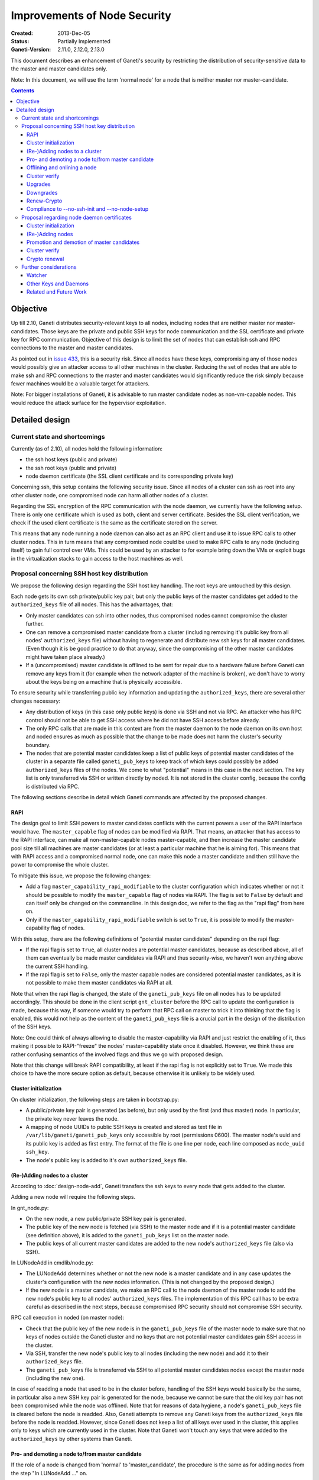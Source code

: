 =============================
Improvements of Node Security
=============================

:Created: 2013-Dec-05
:Status: Partially Implemented
:Ganeti-Version: 2.11.0, 2.12.0, 2.13.0

This document describes an enhancement of Ganeti's security by restricting
the distribution of security-sensitive data to the master and master
candidates only.

Note: In this document, we will use the term 'normal node' for a node that
is neither master nor master-candidate.

.. contents:: :depth: 4

Objective
=========

Up till 2.10, Ganeti distributes security-relevant keys to all nodes,
including nodes that are neither master nor master-candidates. Those
keys are the private and public SSH keys for node communication and the
SSL certificate and private key for RPC communication. Objective of this
design is to limit the set of nodes that can establish ssh and RPC
connections to the master and master candidates.

As pointed out in
`issue 433 <https://github.com/ganeti/ganeti/issues/433>`_, this
is a security risk. Since all nodes have these keys, compromising
any of those nodes would possibly give an attacker access to all other
machines in the cluster. Reducing the set of nodes that are able to
make ssh and RPC connections to the master and master candidates would
significantly reduce the risk simply because fewer machines would be a
valuable target for attackers.

Note: For bigger installations of Ganeti, it is advisable to run master
candidate nodes as non-vm-capable nodes. This would reduce the attack
surface for the hypervisor exploitation.


Detailed design
===============


Current state and shortcomings
------------------------------

Currently (as of 2.10), all nodes hold the following information:

- the ssh host keys (public and private)
- the ssh root keys (public and private)
- node daemon certificate (the SSL client certificate and its
  corresponding private key)

Concerning ssh, this setup contains the following security issue. Since
all nodes of a cluster can ssh as root into any other cluster node, one
compromised node can harm all other nodes of a cluster.

Regarding the SSL encryption of the RPC communication with the node
daemon, we currently have the following setup. There is only one
certificate which is used as both, client and server certificate. Besides
the SSL client verification, we check if the used client certificate is
the same as the certificate stored on the server.

This means that any node running a node daemon can also act as an RPC
client and use it to issue RPC calls to other cluster nodes. This in
turn means that any compromised node could be used to make RPC calls to
any node (including itself) to gain full control over VMs. This could
be used by an attacker to for example bring down the VMs or exploit bugs
in the virtualization stacks to gain access to the host machines as well.


Proposal concerning SSH host key distribution
---------------------------------------------

We propose the following design regarding the SSH host key handling. The
root keys are untouched by this design.

Each node gets its own ssh private/public key pair, but only the public
keys of the master candidates get added to the ``authorized_keys`` file
of all nodes. This has the advantages, that:

- Only master candidates can ssh into other nodes, thus compromised
  nodes cannot compromise the cluster further.
- One can remove a compromised master candidate from a cluster
  (including removing it's public key from all nodes' ``authorized_keys``
  file) without having to regenerate and distribute new ssh keys for all
  master candidates. (Even though it is be good practice to do that anyway,
  since the compromising of the other master candidates might have taken
  place already.)
- If a (uncompromised) master candidate is offlined to be sent for
  repair due to a hardware failure before Ganeti can remove any keys
  from it (for example when the network adapter of the machine is broken),
  we don't have to worry about the keys being on a machine that is
  physically accessible.

To ensure security while transferring public key information and
updating the ``authorized_keys``, there are several other changes
necessary:

- Any distribution of keys (in this case only public keys) is done via
  SSH and not via RPC. An attacker who has RPC control should not be
  able to get SSH access where he did not have SSH access before
  already.
- The only RPC calls that are made in this context are from the master
  daemon to the node daemon on its own host and noded ensures as much
  as possible that the change to be made does not harm the cluster's
  security boundary.
- The nodes that are potential master candidates keep a list of public
  keys of potential master candidates of the cluster in a separate
  file called ``ganeti_pub_keys`` to keep track of which keys could
  possibly be added ``authorized_keys`` files of the nodes. We come
  to what "potential" means in this case in the next section. The key
  list is only transferred via SSH or written directly by noded. It
  is not stored in the cluster config, because the config is
  distributed via RPC.

The following sections describe in detail which Ganeti commands are
affected by the proposed changes.


RAPI
~~~~

The design goal to limit SSH powers to master candidates conflicts with
the current powers a user of the RAPI interface would have. The
``master_capable`` flag of nodes can be modified via RAPI.
That means, an attacker that has access to the RAPI interface, can make
all non-master-capable nodes master-capable, and then increase the master
candidate pool size till all machines are master candidates (or at least
a particular machine that he is aiming for). This means that with RAPI
access and a compromised normal node, one can make this node a master
candidate and then still have the power to compromise the whole cluster.

To mitigate this issue, we propose the following changes:

- Add a flag ``master_capability_rapi_modifiable`` to the cluster
  configuration which indicates whether or not it should be possible
  to modify the ``master_capable`` flag of nodes via RAPI. The flag is
  set to ``False`` by default and can itself only be changed on the
  commandline. In this design doc, we refer to the flag as the
  "rapi flag" from here on.
- Only if the ``master_capability_rapi_modifiable`` switch is set to
  ``True``, it is possible to modify the master-capability flag of
  nodes.

With this setup, there are the following definitions of "potential
master candidates" depending on the rapi flag:

- If the rapi flag is set to ``True``, all cluster nodes are potential
  master candidates, because as described above, all of them can
  eventually be made master candidates via RAPI and thus security-wise,
  we haven't won anything above the current SSH handling.
- If the rapi flag is set to ``False``, only the master capable nodes
  are considered potential master candidates, as it is not possible to
  make them master candidates via RAPI at all.

Note that when the rapi flag is changed, the state of the
``ganeti_pub_keys`` file on all nodes  has to be updated accordingly.
This should be done in the client script ``gnt_cluster`` before the
RPC call to update the configuration is made, because this way, if
someone would try to perform that RPC call on master to trick it into
thinking that the flag is enabled, this would not help as the content of
the ``ganeti_pub_keys`` file is a crucial part in the design of the
distribution of the SSH keys.

Note: One could think of always allowing to disable the master-capability
via RAPI and just restrict the enabling of it, thus making it possible
to RAPI-"freeze" the nodes' master-capability state once it disabled.
However, we think these are rather confusing semantics of the involved
flags and thus we go with proposed design.

Note that this change will break RAPI compatibility, at least if the
rapi flag is not explicitly set to ``True``. We made this choice to
have the more secure option as default, because otherwise it is
unlikely to be widely used.


Cluster initialization
~~~~~~~~~~~~~~~~~~~~~~

On cluster initialization, the following steps are taken in
bootstrap.py:

- A public/private key pair is generated (as before), but only used
  by the first (and thus master) node. In particular, the private key
  never leaves the node.
- A mapping of node UUIDs to public SSH keys is created and stored
  as text file in ``/var/lib/ganeti/ganeti_pub_keys`` only accessible
  by root (permissions 0600). The master node's uuid and its public
  key is added as first entry. The format of the file is one
  line per node, each line composed as ``node_uuid ssh_key``.
- The node's public key is added to it's own ``authorized_keys`` file.


(Re-)Adding nodes to a cluster
~~~~~~~~~~~~~~~~~~~~~~~~~~~~~~

According to :doc:`design-node-add`, Ganeti transfers the ssh keys to
every node that gets added to the cluster.

Adding a new node will require the following steps.

In gnt_node.py:

- On the new node, a new public/private SSH key pair is generated.
- The public key of the new node is fetched (via SSH) to the master
  node and if it is a potential master candidate (see definition above),
  it is added to the ``ganeti_pub_keys`` list on the master node.
- The public keys of all current master candidates are added to the
  new node's ``authorized_keys`` file (also via SSH).

In LUNodeAdd in cmdlib/node.py:

- The LUNodeAdd determines whether or not the new node is a master
  candidate and in any case updates the cluster's configuration with the
  new nodes information. (This is not changed by the proposed design.)
- If the new node is a master candidate, we make an RPC call to the node
  daemon of the master node to add the new node's public key to all
  nodes' ``authorized_keys`` files. The implementation of this RPC call
  has to be extra careful as described in the next steps, because
  compromised RPC security should not compromise SSH security.

RPC call execution in noded (on master node):

- Check that the public key of the new node is in the
  ``ganeti_pub_keys`` file of the master node to make sure that no keys
  of nodes outside the Ganeti cluster and no keys that are not potential
  master candidates gain SSH access in the cluster.
- Via SSH, transfer the new node's public key to all nodes (including
  the new node) and add it to their ``authorized_keys`` file.
- The ``ganeti_pub_keys`` file is transferred via SSH to all
  potential master candidates nodes except the master node
  (including the new one).

In case of readding a node that used to be in the cluster before,
handling of the SSH keys would basically be the same, in particular also
a new SSH key pair is generated for the node, because we cannot be sure
that the old key pair has not been compromised while the node was
offlined. Note that for reasons of data hygiene, a node's
``ganeti_pub_keys`` file is cleared before the node is readded.
Also, Ganeti attempts to remove any Ganeti keys from the ``authorized_keys``
file before the node is readded. However, since Ganeti does not keep a list
of all keys ever used in the cluster, this applies only to keys which
are currently used in the cluster. Note that Ganeti won't touch any keys
that were added to the ``authorized_keys`` by other systems than Ganeti.


Pro- and demoting a node to/from master candidate
~~~~~~~~~~~~~~~~~~~~~~~~~~~~~~~~~~~~~~~~~~~~~~~~~

If the role of a node is changed from 'normal' to 'master_candidate',
the procedure is the same as for adding nodes from the step "In
LUNodeAdd ..." on.

If a node gets demoted to 'normal', the master daemon makes a similar
RPC call to the master node's node daemon as for adding a node.

In the RPC call, noded will perform the following steps:

- Check that the public key of the node to be demoted is indeed in the
  ``ganeti_pub_keys`` file to avoid deleting ssh keys of machines that
  don't belong to the cluster (and thus potentially lock out the
  administrator).
- Via SSH, remove the key from all node's ``authorized_keys`` files.

This affected the behavior of the following commands:

::
  gnt-node modify --master-candidate=yes
  gnt-node modify --master-candidate=no [--auto-promote]

If the node has been master candidate already before the command to promote
it was issued, Ganeti does not do anything.

Note that when you demote a node from master candidate to normal node, another
master-capable and normal node will be promoted to master candidate. For this
newly promoted node, the same changes apply as if it was explicitly promoted.

The same behavior should be ensured for the corresponding rapi command.


Offlining and onlining a node
~~~~~~~~~~~~~~~~~~~~~~~~~~~~~

When offlining a node, it immediately loses its role as master or master
candidate as well. When it is onlined again, it will become master
candidate again if it was so before. The handling of the keys should be done
in the same way as when the node is explicitly promoted or demoted to or from
master candidate. See the previous section for details.

This affects the command:

::
  gnt-node modify --offline=yes
  gnt-node modify --offline=no [--auto-promote]

For offlining, the removal of the keys is particularly important, as the
detection of a compromised node might be the very reason for the offlining.
Of course we cannot guarantee that removal of the key is always successful,
because the node might not be reachable anymore. Even though it is a
best-effort operation, it is still an improvement over the status quo,
because currently Ganeti does not even try to remove any keys.

The same behavior should be ensured for the corresponding rapi command.


Cluster verify
~~~~~~~~~~~~~~

So far, ``gnt-cluster verify`` checks the SSH connectivity of all nodes to
all other nodes. We propose to replace this by the following checks:

- For all master candidates, we check if they can connect any other node
  in the cluster (other master candidates and normal nodes).
- We check if the ``ganeti_pub_keys`` file contains keys of nodes that
  are no longer in the cluster or that are not potential master
  candidates.
- For all normal nodes, we check if their key does not appear in other
  node's ``authorized_keys``. For now, we will only emit a warning
  rather than an error if this check fails, because Ganeti might be
  run in a setup where Ganeti is not the only system manipulating the
  SSH keys.


Upgrades
~~~~~~~~

When upgrading from a version that has the previous SSH setup to the one
proposed in this design, the upgrade procedure has to involve the
following steps in the post-upgrade hook:

- For all nodes, new SSH key pairs are generated.
- All nodes and their public keys are added to the ``ganeti_pub_keys``
  file and the file is copied to all nodes.
- All keys of master candidate nodes are added to the
  ``authorized_keys`` files of all other nodes.

Since this upgrade significantly changes the configuration of the
clusters' nodes, we will add a note to the UPGRADE notes to make the
administrator aware of this fact (in case he intends to enable access
from normal nodes to master candidates for other reasons than Ganeti
uses the machines).

Also, in any operation where Ganeti creates new SSH keys, the old keys
will be backed up and not simply overridden.


Downgrades
~~~~~~~~~~

These downgrading steps will be implemented from 2.13 to 2.12:

- The master node's private/public key pair will be distributed to all
  nodes (via SSH) and the individual SSH keys will be backed up.
- The obsolete individual ssh keys will be removed from all nodes'
  ``authorized_keys`` file.


Renew-Crypto
~~~~~~~~~~~~

The ``gnt-cluster renew-crypto`` command will be extended by a new
option ``--new-ssh-keys``, which will renew all SSH keys on all nodes
and rebuild the ``authorized_keys`` files and the ``ganeti_pub_keys``
files according to the previous sections. This operation will be
performed considering the already stated security considerations, for
example minimizing RPC calls, distribution of keys via SSH only etc.


Compliance to --no-ssh-init and --no-node-setup
~~~~~~~~~~~~~~~~~~~~~~~~~~~~~~~~~~~~~~~~~~~~~~~

With this design, Ganeti will do more manipulations of SSH keys and
``authorized_keys`` files than before. If this is not feasible in
a Ganeti environment, the administrator has the option to prevent
Ganeti from performing any manipulations on the SSH setup of the nodes.
The options for doing so, are ``--no-ssh-init`` for ``gnt-cluster
init``, and ``--no-node-setup`` for ``gnt-node add``. Note that
these options already existed before the implementation of this
design, we just confirm that they will be complied to with the
new design as well.


Proposal regarding node daemon certificates
-------------------------------------------

Regarding the node daemon certificates, we propose the following changes
in the design.

- Instead of using the same certificate for all nodes as both, server
  and client certificate, we generate a common server certificate (and
  the corresponding private key) for all nodes and a different client
  certificate (and the corresponding private key) for each node. The
  server certificate will be self-signed. The client certificate will
  be signed by the server certificate. The client certificates will
  use the node UUID as serial number to ensure uniqueness within the
  cluster. They will use the host's hostname as the certificate
  common name (CN).
- In addition, we store a mapping of
  (node UUID, client certificate digest) in the cluster's configuration
  and ssconf for hosts that are master or master candidate.
  The client certificate digest is a hash of the client certificate.
  We suggest a 'sha1' hash here. We will call this mapping 'candidate map'
  from here on.
- The node daemon will be modified in a way that on an incoming RPC
  request, it first performs a client verification (same as before) to
  ensure that the requesting host is indeed the holder of the
  corresponding private key. Additionally, it compares the digest of
  the certificate of the incoming request to the respective entry of
  the candidate map. If the digest does not match the entry of the host
  in the mapping or is not included in the mapping at all, the SSL
  connection is refused.

This design has the following advantages:

- A compromised normal node cannot issue RPC calls, because it will
  not be in the candidate map. (See the ``Drawbacks`` section regarding
  an indirect way of achieving this though.)
- A compromised master candidate would be able to issue RPC requests,
  but on detection of its compromised state, it can be removed from the
  cluster (and thus from the candidate map) without the need for
  redistribution of any certificates, because the other master candidates
  can continue using their own certificates. However, it is best
  practice to issue a complete key renewal even in this case, unless one
  can ensure no actions compromising other nodes have not already been
  carried out.
- A compromised node would not be able to use the other (possibly master
  candidate) nodes' information from the candidate map to issue RPCs,
  because the config just stores the digests and not the certificate
  itself.
- A compromised node would be able to obtain another node's certificate
  by waiting for incoming RPCs from this other node. However, the node
  cannot use the certificate to issue RPC calls, because the SSL client
  verification would require the node to hold the corresponding private
  key as well.

Drawbacks of this design:

- Complexity of node and certificate management will be increased (see
  following sections for details).
- If the candidate map is not distributed fast enough to all nodes after
  an update of the configuration, it might be possible to issue RPC calls
  from a compromised master candidate node that has been removed
  from the Ganeti cluster already. However, this is still a better
  situation than before and an inherent problem when one wants to
  distinguish between master candidates and normal nodes.
- A compromised master candidate would still be able to issue RPC calls,
  if it uses ssh to retrieve another master candidate's client
  certificate and the corresponding private SSL key. This is an issue
  even with the first part of the improved handling of ssh keys in this
  design (limiting ssh keys to master candidates), but it will be
  eliminated with the second part of the design (separate ssh keys for
  each master candidate).
- Even though this proposal is an improvement towards the previous
  situation in Ganeti, it still does not use the full power of SSL. For
  further improvements, see Section "Related and future work".
- Signing the client certificates with the server certificate will
  increase the complexity of the renew-crypto, as a renewal of the
  server certificates requires the renewal (and signing) of all client
  certificates as well.

Alternative proposals:

- The initial version of this document described a setup where the
  client certificates were also self-signed. This led to a serious
  problem (Issue 1094), which would only have been solvable by
  distributing all client certificates to all nodes and load them
  as trusted CAs. As this would have resulted in having to restart
  noded on all nodes every time a node is added, removed, demoted
  or promoted, this was not feasible and we switched to client
  certificates which are signed by the server certificate.
- Instead of generating a client certificate per node, one could think
  of just generating two different client certificates, one for normal
  nodes and one for master candidates. Noded could then just check if
  the requesting node has the master candidate certificate. Drawback of
  this proposal is that once one master candidate gets compromised, all
  master candidates would need to get a new certificate even if the
  compromised master candidate had not yet fetched the certificates
  from the other master candidates via ssh.
- In addition to our main proposal, one could think of including a
  piece of data (for example the node's host name or UUID) in the RPC
  call which is encrypted with the requesting node's private key. The
  node daemon could check if the datum can be decrypted using the node's
  certificate. However, this would ensure similar functionality as
  SSL's built-in client verification and add significant complexity
  to Ganeti's RPC protocol.

In the following sections, we describe how our design affects various
Ganeti operations.


Cluster initialization
~~~~~~~~~~~~~~~~~~~~~~

On cluster initialization, so far only the node daemon certificate was
created. With our design, two certificates (and corresponding keys)
need to be created, a server certificate to be distributed to all nodes
and a client certificate only to be used by this particular node. In the
following, we use the term node daemon certificate for the server
certificate only.

In the cluster configuration, the candidate map is created. It is
populated with the respective entry for the master node. It is also
written to ssconf.


(Re-)Adding nodes
~~~~~~~~~~~~~~~~~

When a node is added, the server certificate is copied to the node (as
before). Additionally, a new client certificate (and the corresponding
private key) is created on the new node to be used only by the new node
as client certificate.

If the new node is a master candidate, the candidate map is extended by
the new node's data. As before, the updated configuration is distributed
to all nodes (as complete configuration on the master candidates and
ssconf on all nodes). Note that distribution of the configuration after
adding a node is already implemented, since all nodes hold the list of
nodes in the cluster in ssconf anyway.

If the configuration for whatever reason already holds an entry for this
node, it will be overriden.

When readding a node, the procedure is the same as for adding a node.


Promotion and demotion of master candidates
~~~~~~~~~~~~~~~~~~~~~~~~~~~~~~~~~~~~~~~~~~~

When a normal node gets promoted to be master candidate, an entry to the
candidate map has to be added and the updated configuration has to be
distributed to all nodes. If there was already an entry for the node,
we override it.

On demotion of a master candidate, the node's entry in the candidate map
gets removed and the updated configuration gets redistributed.

The same procedure applied to onlining and offlining master candidates.


Cluster verify
~~~~~~~~~~~~~~

Cluster verify will be extended by the following checks:

- Whether each entry in the candidate map indeed corresponds to a master
  candidate.
- Whether the master candidate's certificate digest match their entry
  in the candidate map.
- Whether no node tries to use the certificate of another node. In
  particular, it is important to check that no normal node tries to
  use the certificate of a master candidate.
- Whether there are still self-signed client certificates in use (from
  a pre 2.12.4 Ganeti version).


Crypto renewal
~~~~~~~~~~~~~~

Currently, when the cluster's cryptographic tokens are renewed using the
``gnt-cluster renew-crypto`` command the node daemon certificate is
renewed (among others). Option ``--new-cluster-certificate`` renews the
node daemon certificate only.

By adding an option ``--new-node-certificates`` we offer to renew the
client certificate. Whenever the client certificates are renewed, the
candidate map has to be updated and redistributed.

If for whatever reason, the candidate map becomes inconsistent, for example
due inconsistent updating after a demotion or offlining), the user can use
this option to renew the client certificates and update the candidate
certificate map.

Note that renewing the server certificate requires all client certificates
being renewed and signed by the new server certificate, because
otherwise their signature can not be verified by the server who only has
the new server certificate then.

As there was a different design in place in Ganeti 2.12.4 and previous
versions, we have to ensure that renew-crypto works on pre 2.12 versions and
2.12.1-4. Users that got hit by Issue 1094 will be encouraged to run
renew-crypto at least once after switching to 2.12.5. Those who did not
encounter this bug yet, will still get nagged friendly by gnt-cluster
verify.


Further considerations
----------------------

Watcher
~~~~~~~

The watcher is a script that is run on all nodes in regular intervals. The
changes proposed in this design will not affect the watcher's implementation,
because it behaves differently on the master than on non-master nodes.

Only on the master, it issues query calls which would require a client
certificate of a node in the candidate mapping. This is the case for the
master node. On non-master node, it's only external communication is done via
the ConfD protocol, which uses the hmac key, which is present on all nodes.
Besides that, the watcher does not make any ssh connections, and thus is
not affected by the changes in ssh key handling either.


Other Keys and Daemons
~~~~~~~~~~~~~~~~~~~~~~

Ganeti handles a couple of other keys/certificates that have not been mentioned
in this design so far. Also, other daemons than the ones mentioned so far
perform intra-cluster communication. Neither the keys nor the daemons will
be affected by this design for several reasons:

- The hmac key used by ConfD (see :doc:`design-2.1`): the hmac key is still
  distributed to all nodes, because it was designed to be used for
  communicating with ConfD, which should be possible from all nodes.
  For example, the monitoring daemon which runs on all nodes uses it to
  retrieve information from ConfD. However, since communication with ConfD
  is read-only, a compromised node holding the hmac key does not enable an
  attacker to change the cluster's state.

- The WConfD daemon writes the configuration to all master candidates
  via RPC. Since it only runs on the master node, it's ability to run
  RPC requests is maintained with this design.

- The rapi SSL key certificate and rapi user/password file 'rapi_users' is
  already only copied to the master candidates (see :doc:`design-2.1`,
  Section ``Redistribute Config``).

- The spice certificates are still distributed to all nodes, since it should
  be possible to use spice to access VMs on any cluster node.

- The cluster domain secret is used for inter-cluster instance moves.
  Since instances can be moved from any normal node of the source cluster to
  any normal node of the destination cluster, the presence of this
  secret on all nodes is necessary.


Related and Future Work
~~~~~~~~~~~~~~~~~~~~~~~

There a couple of suggestions on how to improve the SSL setup even more.
As a trade-off wrt to complexity and implementation effort, we did not
implement them yet (as of version 2.11) but describe them here for
future reference.

- The server certificate is currently self-signed and the client certificates
  are signed by the server certificate. It would increase the security if they
  were signed by a common CA. There is already a design doc for a Ganeti CA
  which was suggested in a different context (related to import/export).
  This would also be a benefit for the RPC calls. See design doc
  :doc:`design-impexp2` for more information. Implementing a CA is rather
  complex, because it would mean also to support renewing the CA certificate and
  providing and supporting infrastructure to revoke compromised certificates.
- An extension of the previous suggestion would be to even enable the
  system administrator to use an external CA. Especially in bigger
  setups, where already an SSL infrastructure exists, it would be useful
  if Ganeti can simply be integrated with it, rather than forcing the
  user to use the Ganeti CA.
- Ganeti RPC calls are currently done without checking if the hostname
  of the node complies with the common name of the certificate. This
  might be a desirable feature, but would increase the effort when a
  node is renamed.
- The typical use case for SSL is to have one certificate per node
  rather than one shared certificate (Ganeti's noded server certificate)
  and a client certificate. One could change the design in a way that
  only one certificate per node is used, but this would require a common
  CA so that the validity of the certificate can be established by every
  node in the cluster.
- With the proposed design, the serial numbers of the client
  certificates are set to the node UUIDs. This is technically also not
  complying to how SSL is supposed to be used, as the serial numbers
  should reflect the enumeration of certificates created by the CA. Once
  a CA is implemented, it might be reasonable to change this
  accordingly. The implementation of the proposed design also has the
  drawback of the serial number not changing even if the certificate is
  replaced by a new one (for example when calling ``gnt-cluster renew-
  crypt``), which also does not comply to way SSL was designed to be
  used.

.. vim: set textwidth=72 :
.. Local Variables:
.. mode: rst
.. fill-column: 72
.. End:
